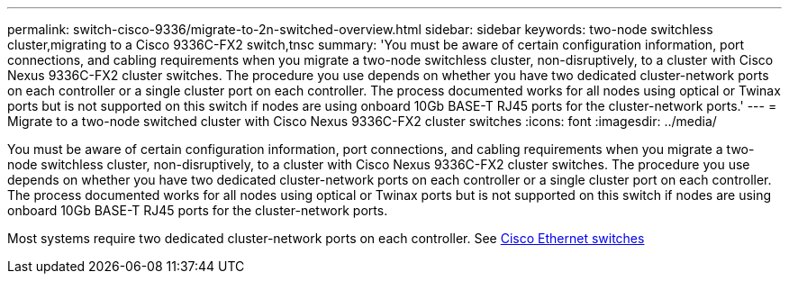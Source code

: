 ---
permalink: switch-cisco-9336/migrate-to-2n-switched-overview.html
sidebar: sidebar
keywords: two-node switchless cluster,migrating to a Cisco 9336C-FX2 switch,tnsc
summary: 'You must be aware of certain configuration information, port connections, and cabling requirements when you migrate a two-node switchless cluster, non-disruptively, to a cluster with Cisco Nexus 9336C-FX2 cluster switches. The procedure you use depends on whether you have two dedicated cluster-network ports on each controller or a single cluster port on each controller. The process documented works for all nodes using optical or Twinax ports but is not supported on this switch if nodes are using onboard 10Gb BASE-T RJ45 ports for the cluster-network ports.'
---
= Migrate to a two-node switched cluster with Cisco Nexus 9336C-FX2 cluster switches
:icons: font
:imagesdir: ../media/

[.lead]
You must be aware of certain configuration information, port connections, and cabling requirements when you migrate a two-node switchless cluster, non-disruptively, to a cluster with Cisco Nexus 9336C-FX2 cluster switches. The procedure you use depends on whether you have two dedicated cluster-network ports on each controller or a single cluster port on each controller. The process documented works for all nodes using optical or Twinax ports but is not supported on this switch if nodes are using onboard 10Gb BASE-T RJ45 ports for the cluster-network ports.

Most systems require two dedicated cluster-network ports on each controller. See https://mysupport.netapp.com/site/info/cisco-ethernet-switch[Cisco Ethernet switches]
